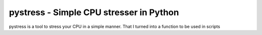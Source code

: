 pystress - Simple CPU stresser in Python
========================================

pystress is a tool to stress your CPU in a simple manner. That I turned into a function to be used in scripts
